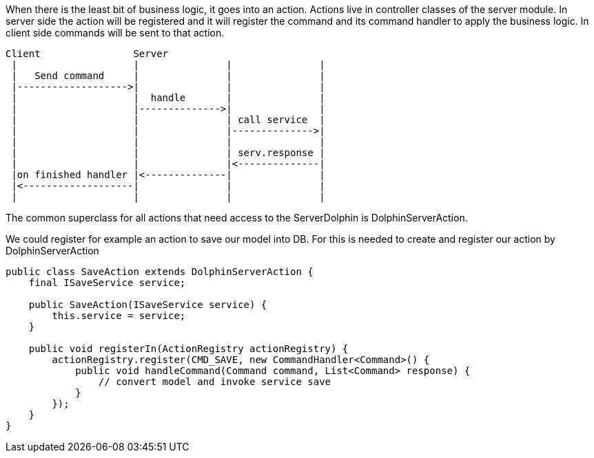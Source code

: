 When there is the least bit of business logic, it goes into an action. Actions live in controller classes of the server module.
In server side the action will be registered and it will register the command and its command handler to apply the business logic.
In client side commands will be sent to that action.

[ditaa]
----
Client                Server
 |                    |               |               |
 |   Send command     |               |               |
 |------------------->|               |               |
 |                    |  handle       |               |
 |                    |-------------->|               |
 |                    |               | call service  |
 |                    |               |-------------->|
 |                    |               |               |
 |                    |               | serv.response |
 |                    |               |<--------------|
 |on finished handler |<--------------|               |
 |<-------------------|               |               |
 |                    |               |               |
----


The common superclass for all actions that need access to the ServerDolphin is DolphinServerAction.

We could register for example an action to save our model into DB.
For this is needed to create and register our action by DolphinServerAction
[source,java]
----
public class SaveAction extends DolphinServerAction {
    final ISaveService service;

    public SaveAction(ISaveService service) {
        this.service = service;
    }

    public void registerIn(ActionRegistry actionRegistry) {
        actionRegistry.register(CMD_SAVE, new CommandHandler<Command>() {
            public void handleCommand(Command command, List<Command> response) {
                // convert model and invoke service save
            }
        });
    }
}
----
